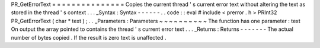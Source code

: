 PR_GetErrorText
=
=
=
=
=
=
=
=
=
=
=
=
=
=
=
Copies
the
current
thread
'
s
current
error
text
without
altering
the
text
as
stored
in
the
thread
'
s
context
.
.
.
_Syntax
:
Syntax
-
-
-
-
-
-
.
.
code
:
:
eval
#
include
<
prerror
.
h
>
PRInt32
PR_GetErrorText
(
char
*
text
)
;
.
.
_Parameters
:
Parameters
~
~
~
~
~
~
~
~
~
~
The
function
has
one
parameter
:
text
On
output
the
array
pointed
to
contains
the
thread
'
s
current
error
text
.
.
.
_Returns
:
Returns
-
-
-
-
-
-
-
The
actual
number
of
bytes
copied
.
If
the
result
is
zero
text
is
unaffected
.
